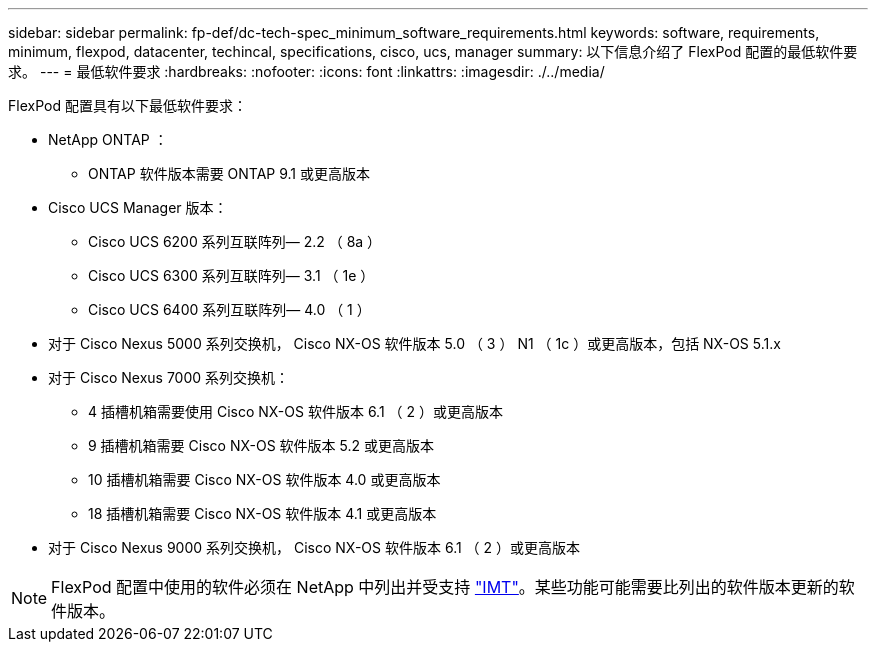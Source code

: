 ---
sidebar: sidebar 
permalink: fp-def/dc-tech-spec_minimum_software_requirements.html 
keywords: software, requirements, minimum, flexpod, datacenter, techincal, specifications, cisco, ucs, manager 
summary: 以下信息介绍了 FlexPod 配置的最低软件要求。 
---
= 最低软件要求
:hardbreaks:
:nofooter: 
:icons: font
:linkattrs: 
:imagesdir: ./../media/


FlexPod 配置具有以下最低软件要求：

* NetApp ONTAP ：
+
** ONTAP 软件版本需要 ONTAP 9.1 或更高版本


* Cisco UCS Manager 版本：
+
** Cisco UCS 6200 系列互联阵列— 2.2 （ 8a ）
** Cisco UCS 6300 系列互联阵列— 3.1 （ 1e ）
** Cisco UCS 6400 系列互联阵列— 4.0 （ 1 ）


* 对于 Cisco Nexus 5000 系列交换机， Cisco NX-OS 软件版本 5.0 （ 3 ） N1 （ 1c ）或更高版本，包括 NX-OS 5.1.x
* 对于 Cisco Nexus 7000 系列交换机：
+
** 4 插槽机箱需要使用 Cisco NX-OS 软件版本 6.1 （ 2 ）或更高版本
** 9 插槽机箱需要 Cisco NX-OS 软件版本 5.2 或更高版本
** 10 插槽机箱需要 Cisco NX-OS 软件版本 4.0 或更高版本
** 18 插槽机箱需要 Cisco NX-OS 软件版本 4.1 或更高版本


* 对于 Cisco Nexus 9000 系列交换机， Cisco NX-OS 软件版本 6.1 （ 2 ）或更高版本



NOTE: FlexPod 配置中使用的软件必须在 NetApp 中列出并受支持 http://mysupport.netapp.com/matrix["IMT"^]。某些功能可能需要比列出的软件版本更新的软件版本。
